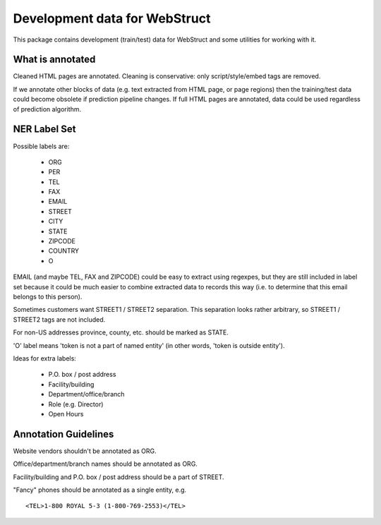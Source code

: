 Development data for WebStruct
==============================

This package contains development (train/test) data for WebStruct
and some utilities for working with it.

What is annotated
-----------------

Cleaned HTML pages are annotated. Cleaning is conservative: only
script/style/embed tags are removed.

If we annotate other blocks of data (e.g. text extracted from HTML
page, or page regions) then the training/test data could become
obsolete if prediction pipeline changes. If full HTML pages are
annotated, data could be used regardless of prediction algorithm.

NER Label Set
-------------

Possible labels are:

    * ORG
    * PER
    * TEL
    * FAX
    * EMAIL
    * STREET
    * CITY
    * STATE
    * ZIPCODE
    * COUNTRY
    * O

EMAIL (and maybe TEL, FAX and ZIPCODE) could be easy to extract using
regexpes, but they are still included in label set because
it could be much easier to combine extracted data to records this way
(i.e. to determine that this email belongs to this person).

Sometimes customers want STREET1 / STREET2 separation.
This separation looks rather arbitrary, so STREET1 / STREET2 tags
are not included.

For non-US addresses province, county, etc. should be marked as STATE.

'O' label means 'token is not a part of named entity' (in other words,
'token is outside entity').

Ideas for extra labels:

    * P.O. box / post address
    * Facility/building
    * Department/office/branch
    * Role (e.g. Director)
    * Open Hours


Annotation Guidelines
---------------------

Website vendors shouldn't be annotated as ORG.

Office/department/branch names should be annotated as ORG.

Facility/building and P.O. box / post address should be a part of STREET.

"Fancy" phones should be annotated as a single entity, e.g. ::

    <TEL>1-800 ROYAL 5-3 (1-800-769-2553)</TEL>
